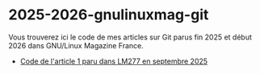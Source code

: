 * 2025-2026-gnulinuxmag-git

Vous trouverez ici le code de mes articles sur Git parus fin 2025 et
début 2026 dans GNU/Linux Magazine France.

- [[file:2025-09-LM277-git-concepts.sh][Code de l'article 1 paru dans LM277 en septembre 2025]]

